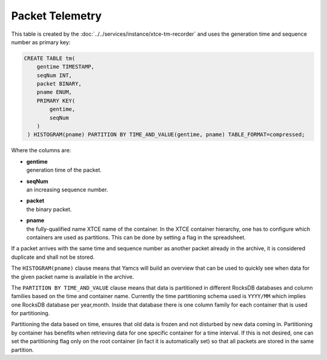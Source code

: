 Packet Telemetry
================

This table is created by the :doc:`../../services/instance/xtce-tm-recorder` and uses the generation time and sequence number as primary key:

.. code-block:: text

    CREATE TABLE tm(
        gentime TIMESTAMP,
        seqNum INT,
        packet BINARY,
        pname ENUM,
        PRIMARY KEY(
            gentime,
            seqNum
        )
     ) HISTOGRAM(pname) PARTITION BY TIME_AND_VALUE(gentime, pname) TABLE_FORMAT=compressed;

Where the columns are:

* | **gentime**
  | generation time of the packet.
* | **seqNum**
  | an increasing sequence number.
* | **packet**
  | the binary packet.
* | **pname**
  | the fully-qualified name XTCE name of the container. In the XTCE container hierarchy, one has to configure which containers are used as partitions. This can be done by setting a flag in the spreadsheet.

If a packet arrives with the same time and sequence number as another packet already in the archive, it is considered duplicate and shall not be stored.

The ``HISTOGRAM(pname)`` clause means that Yamcs will build an overview that can be used to quickly see when data for the given packet name is available in the archive.

The ``PARTITION BY TIME_AND_VALUE`` clause means that data is partitioned in different RocksDB databases and column families based on the time and container name. Currently the time partitioning schema used is ``YYYY/MM`` which implies one RocksDB database per year,month. Inside that database there is one column family for each container that is used for partitioning.

Partitioning the data based on time, ensures that old data is frozen and not disturbed by new data coming in. Partitioning by container has benefits when retrieving data for one specific container for a time interval. If this is not desired, one can set the partitioning flag only on the root container (in fact it is automatically set) so that all packets are stored in the same partition.
